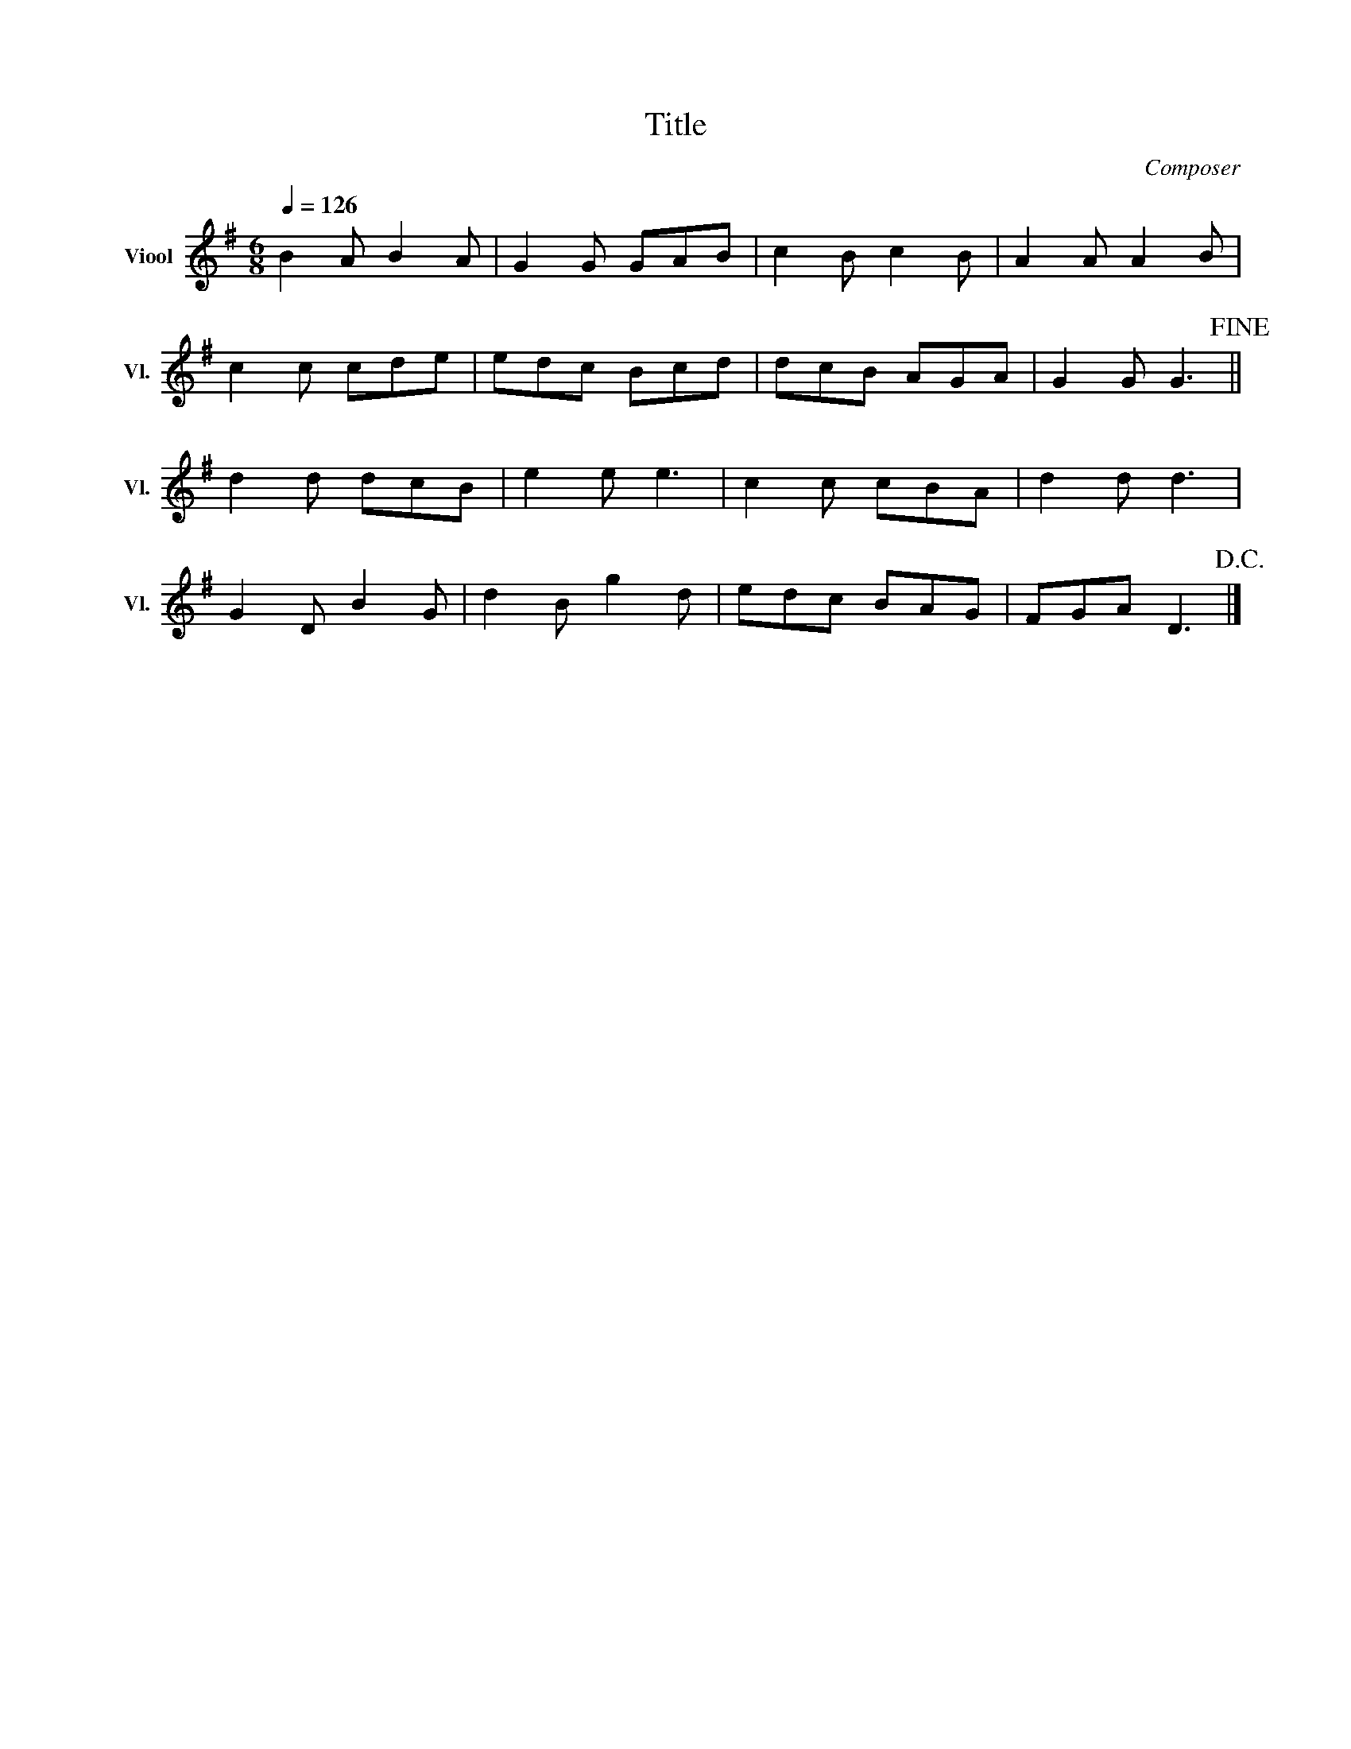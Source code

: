 X:1
T:Title
C:Composer
Z:Genoteerd door Van der Elst Johan
L:1/8
Q:1/4=126
M:6/8
I:linebreak $
K:G
V:1 treble nm="Viool" snm="Vl."
V:1
 B2 A B2 A | G2 G GAB | c2 B c2 B | A2 A A2 B |$ c2 c cde | edc Bcd | dcB AGA | G2 G G3!fine! ||$ %8
 d2 d dcB | e2 e e3 | c2 c cBA | d2 d d3 |$ G2 D B2 G | d2 B g2 d | edc BAG | FGA D3!D.C.! |] %16
